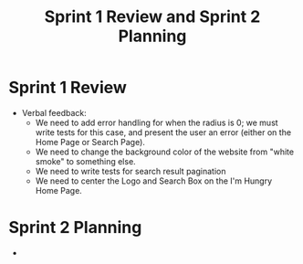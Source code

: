 #+TITLE: Sprint 1 Review and Sprint 2 Planning
* Sprint 1 Review
  - Verbal feedback:
    - We need to add error handling for when the radius is 0; we must write tests for this case, and present the user an error (either on the Home Page or Search Page).
    - We need to change the background color of the website from "white smoke" to something else.
    - We need to write tests for search result pagination
    - We need to center the Logo and Search Box on the I'm Hungry Home Page.
* Sprint 2 Planning
  - 
